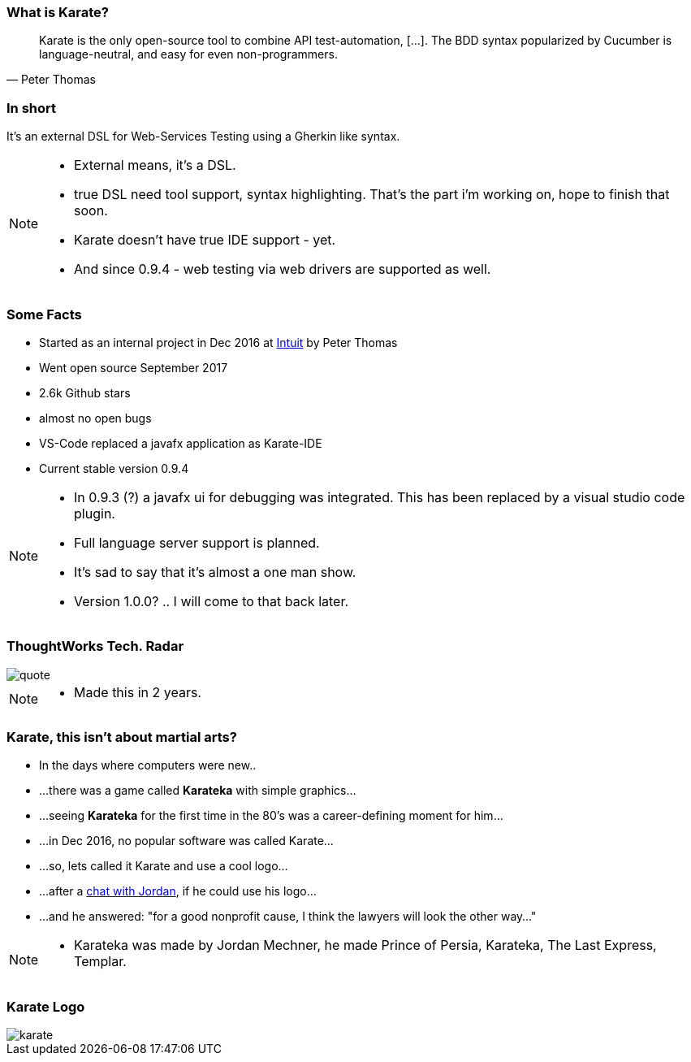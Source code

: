 === What is Karate?

[quote, Peter Thomas]
Karate is the only open-source tool to combine API test-automation, [...]. The BDD syntax popularized by Cucumber is language-neutral, and easy for even non-programmers.

=== In short

It's an external DSL for Web-Services Testing using a Gherkin like syntax.

[NOTE.speaker]
--
* External means, it's a DSL. 
* true DSL need tool support, syntax highlighting. That's the part i'm working on, hope to finish that soon. 
* Karate doesn't have true IDE support - yet. 
* And since 0.9.4 - web testing via web drivers are supported as well.
--

=== Some Facts

* Started as an internal project in Dec 2016 at https://www.intuit.com/[Intuit] by Peter Thomas
* Went open source September 2017
* 2.6k Github stars
* almost no open bugs
* VS-Code replaced a javafx application as Karate-IDE
* Current stable version 0.9.4 

[NOTE.speaker]
--
* In 0.9.3 (?) a javafx ui for debugging was integrated. This has been replaced by a visual studio code plugin.
* Full language server support is planned.
* It's sad to say that it's almost a one man show.
* Version 1.0.0? .. I will come to that back later.
--

=== ThoughtWorks Tech. Radar

[quote, https://www.thoughtworks.com/de/radar/languages-and-frameworks/karate]
image::tech-radar.png[scaledwidth=120%]

[NOTE.speaker]
--
* Made this in 2 years.
--


=== Karate, this isn't about martial arts?

[.step, role="no-bullet"]
* In the days where computers were new..
* ...there was a game called *Karateka* with simple graphics...
* ...seeing *Karateka* for the first time in the 80's was a career-defining moment for him...
* ...in Dec 2016, no popular software was called Karate...
* ...so, lets called it Karate and use a cool logo...
* ...after a https://twitter.com/jmechner/status/838437530525659136[chat with Jordan], if he could use his logo...
* ...and he answered: "for a good nonprofit cause, I think the lawyers will look the other way..."

[NOTE.speaker]
--
* Karateka was made by Jordan Mechner, he made Prince of Persia, Karateka, The Last Express, Templar.
--

[%notitle]
=== Karate Logo
image::karate.png[scaledwidth=120%]